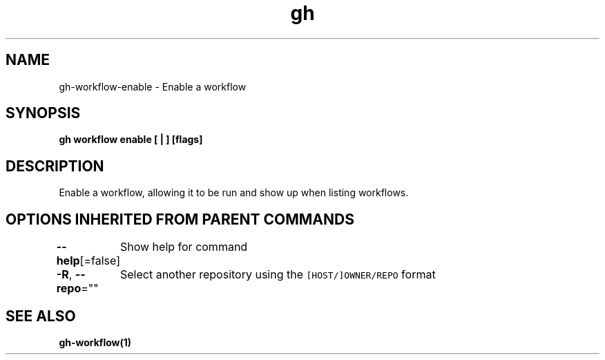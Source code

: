 .nh
.TH "gh" "1" "Aug 2021" "" ""

.SH NAME
.PP
gh\-workflow\-enable \- Enable a workflow


.SH SYNOPSIS
.PP
\fBgh workflow enable [ | ] [flags]\fP


.SH DESCRIPTION
.PP
Enable a workflow, allowing it to be run and show up when listing workflows.


.SH OPTIONS INHERITED FROM PARENT COMMANDS
.PP
\fB\-\-help\fP[=false]
	Show help for command

.PP
\fB\-R\fP, \fB\-\-repo\fP=""
	Select another repository using the \fB\fC[HOST/]OWNER/REPO\fR format


.SH SEE ALSO
.PP
\fBgh\-workflow(1)\fP
